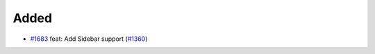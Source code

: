 .. _#1360: https://github.com/fox0430/moe/issues/1360
.. _#1683: https://github.com/fox0430/moe/pull/1683
.. A new scriv changelog fragment.
..
.. Uncomment the header that is right (remove the leading dots).

Added
.....

- `#1683`_ feat: Add Sidebar support (`#1360`_)

.. Changed
.. .......
..
.. - A bullet item for the Changed category.
..
.. Deprecated
.. ..........
..
.. - A bullet item for the Deprecated category.
..
.. Fixed
.. .....
..
.. - A bullet item for the Fixed category.
..
.. Removed
.. .......
..
.. - A bullet item for the Removed category.
..
.. Security
.. ........
..
.. - A bullet item for the Security category.
..

